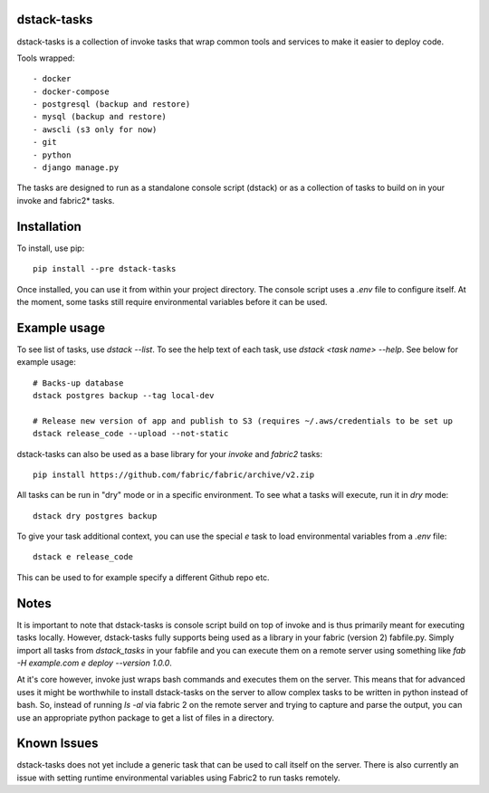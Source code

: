 dstack-tasks
------------

dstack-tasks is a collection of invoke tasks that wrap common tools and services to make it easier to deploy code.

Tools wrapped::

    - docker
    - docker-compose
    - postgresql (backup and restore)
    - mysql (backup and restore)
    - awscli (s3 only for now)
    - git
    - python
    - django manage.py

The tasks are designed to run as a standalone console script (dstack) or as a collection of tasks to build on in
your invoke and fabric2* tasks.

Installation
------------

To install, use pip::

    pip install --pre dstack-tasks


Once installed, you can use it from within your project directory. The console script uses a `.env`
file to configure itself. At the moment, some tasks still require environmental variables before it can be used.

Example usage
-------------

To see list of tasks, use `dstack --list`. To see the help text of each task, use `dstack <task name> --help`. See below
for example usage::

    # Backs-up database
    dstack postgres backup --tag local-dev

    # Release new version of app and publish to S3 (requires ~/.aws/credentials to be set up
    dstack release_code --upload --not-static

dstack-tasks can also be used as a base library for your `invoke` and `fabric2` tasks::

    pip install https://github.com/fabric/fabric/archive/v2.zip

All tasks can be run in "dry" mode or in a specific environment. To see what a tasks will execute, run it in `dry`
mode::

    dstack dry postgres backup

To give your task additional context, you can use the special `e` task to load environmental variables
from a `.env` file::

    dstack e release_code

This can be used to for example specify a different Github repo etc.

Notes
-----

It is important to note that dstack-tasks is console script build on top of invoke and is thus primarily meant for
executing tasks locally. However, dstack-tasks fully supports being used as a library in your fabric (version 2)
fabfile.py. Simply import all tasks from `dstack_tasks` in your fabfile and you can execute them on a remote server
using something like `fab -H example.com e deploy --version 1.0.0`.

At it's core however, invoke just wraps bash commands and executes them on the server. This means that for advanced uses
it might be worthwhile to install dstack-tasks on the server to allow complex tasks to be written in python instead of
bash. So, instead of running `ls -al` via fabric 2 on the remote server and trying to capture and parse the output, you
can use an appropriate python package to get a list of files in a directory.

Known Issues
------------

dstack-tasks does not yet include a generic task that can be used to call itself on the server. There is also currently
an issue with setting runtime environmental variables using Fabric2 to run tasks remotely.
